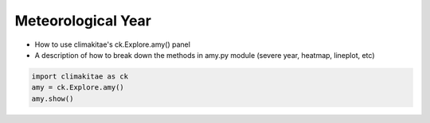 Meteorological Year
========================

* How to use climakitae's ck.Explore.amy() panel 
* A description of how to break down the methods in amy.py module (severe year, heatmap, lineplot, etc)

.. code-block:: bash
    
    import climakitae as ck 
    amy = ck.Explore.amy()
    amy.show()

